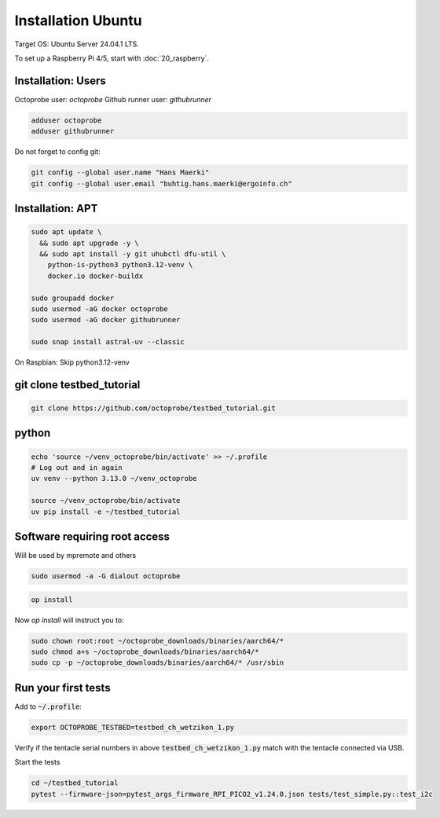 Installation Ubuntu
===================

Target OS: Ubuntu Server 24.04.1 LTS.

To set up a Raspberry Pi 4/5, start with :doc:`20_raspberry`.

Installation: Users
-------------------

Octoprobe user: `octoprobe`
Github runner user: `githubrunner`

.. code::

    adduser octoprobe
    adduser githubrunner

Do not forget to config git:

.. code::

    git config --global user.name "Hans Maerki"
    git config --global user.email "buhtig.hans.maerki@ergoinfo.ch"


Installation: APT
-----------------

.. code::

    sudo apt update \
      && sudo apt upgrade -y \
      && sudo apt install -y git uhubctl dfu-util \
        python-is-python3 python3.12-venv \
        docker.io docker-buildx

    sudo groupadd docker
    sudo usermod -aG docker octoprobe
    sudo usermod -aG docker githubrunner

    sudo snap install astral-uv --classic


On Raspbian: Skip python3.12-venv


git clone testbed_tutorial
--------------------------

.. code::

    git clone https://github.com/octoprobe/testbed_tutorial.git

python
------

.. code::

    echo 'source ~/venv_octoprobe/bin/activate' >> ~/.profile
    # Log out and in again
    uv venv --python 3.13.0 ~/venv_octoprobe

    source ~/venv_octoprobe/bin/activate
    uv pip install -e ~/testbed_tutorial

Software requiring root access
------------------------------

Will be used by mpremote and others

.. code::

    sudo usermod -a -G dialout octoprobe

.. code::

    op install

Now `op install` will instruct you to:

.. code::

    sudo chown root:root ~/octoprobe_downloads/binaries/aarch64/*
    sudo chmod a+s ~/octoprobe_downloads/binaries/aarch64/*
    sudo cp -p ~/octoprobe_downloads/binaries/aarch64/* /usr/sbin


Run your first tests
--------------------

Add to :code:`~/.profile`:

.. code::

    export OCTOPROBE_TESTBED=testbed_ch_wetzikon_1.py

Verify if the tentacle serial numbers in above :code:`testbed_ch_wetzikon_1.py` match with the tentacle connected via USB.

Start the tests

.. code:: 

   cd ~/testbed_tutorial
   pytest --firmware-json=pytest_args_firmware_RPI_PICO2_v1.24.0.json tests/test_simple.py::test_i2c
